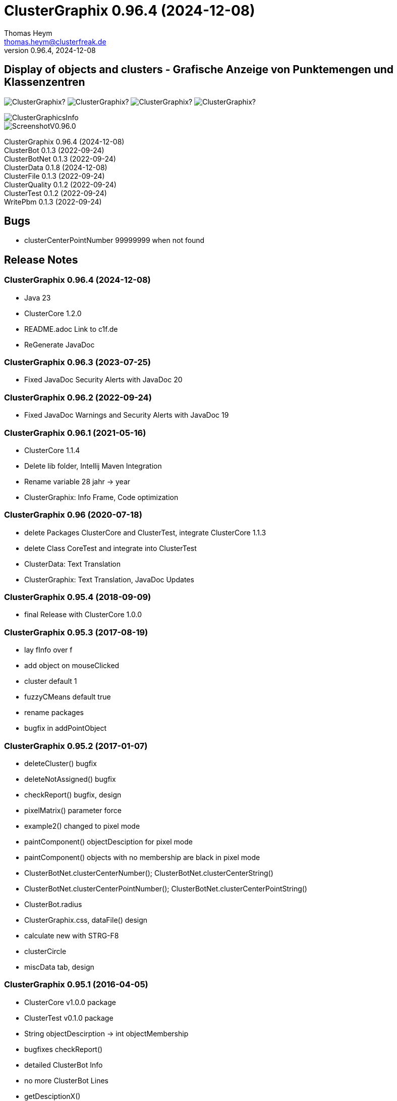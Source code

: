 :encoding: iso-8859-1
:icons: font
= ClusterGraphix 0.96.4 (2024-12-08)
Thomas Heym <thomas.heym@clusterfreak.de>
0.96.4, 2024-12-08

== Display of objects and clusters - Grafische Anzeige von Punktemengen und Klassenzentren
image:https://img.shields.io/github/v/release/clusterfreak/ClusterGraphix?[]
image:https://img.shields.io/github/repo-size/clusterfreak/ClusterGraphix?[]
image:https://img.shields.io/github/last-commit/clusterfreak/ClusterGraphix?[]
image:https://img.shields.io/github/license/clusterfreak/ClusterGraphix?[]

image::https://c1f.de/files/ClusterGraphicsInfo.png[]
image::https://c1f.de/files/ScreenshotV0.96.0.png[]

ClusterGraphix 0.96.4 (2024-12-08) +
ClusterBot 0.1.3 (2022-09-24) +
ClusterBotNet 0.1.3 (2022-09-24) +
ClusterData 0.1.8 (2024-12-08) +
ClusterFile 0.1.3 (2022-09-24) +
ClusterQuality 0.1.2 (2022-09-24) +
ClusterTest 0.1.2 (2022-09-24) +
WritePbm 0.1.3 (2022-09-24) +

== Bugs
* clusterCenterPointNumber 99999999 when not found

== Release Notes

=== ClusterGraphix 0.96.4 (2024-12-08) +
* Java 23
* ClusterCore 1.2.0
* README.adoc Link to c1f.de
* ReGenerate JavaDoc

=== ClusterGraphix 0.96.3 (2023-07-25) +
* Fixed JavaDoc Security Alerts with JavaDoc 20

=== ClusterGraphix 0.96.2 (2022-09-24) +
* Fixed JavaDoc Warnings and Security Alerts with JavaDoc 19

=== ClusterGraphix 0.96.1 (2021-05-16) +
* ClusterCore 1.1.4
* Delete lib folder, Intellij Maven Integration
* Rename variable 28 jahr -> year
* ClusterGraphix: Info Frame, Code optimization

=== ClusterGraphix 0.96 (2020-07-18) +
* delete Packages ClusterCore and ClusterTest, integrate ClusterCore 1.1.3
* delete Class CoreTest and integrate into ClusterTest
* ClusterData: Text Translation
* ClusterGraphix: Text Translation, JavaDoc Updates

=== ClusterGraphix 0.95.4 (2018-09-09)
* final Release with ClusterCore 1.0.0

=== ClusterGraphix 0.95.3 (2017-08-19)
* lay fInfo over f
* add object on mouseClicked
* cluster default 1
* fuzzyCMeans default true
* rename packages
* bugfix in addPointObject

=== ClusterGraphix 0.95.2 (2017-01-07)
* deleteCluster() bugfix
* deleteNotAssigned() bugfix
* checkReport() bugfix, design
* pixelMatrix() parameter force
* example2() changed to pixel mode
* paintComponent() objectDesciption for pixel mode
* paintComponent() objects with no membership are black in pixel mode
* ClusterBotNet.clusterCenterNumber(); ClusterBotNet.clusterCenterString()
* ClusterBotNet.clusterCenterPointNumber(); ClusterBotNet.clusterCenterPointString()
* ClusterBot.radius
* ClusterGraphix.css, dataFile() design
* calculate new with STRG-F8
* clusterCircle
* miscData tab, design

=== ClusterGraphix 0.95.1 (2016-04-05)
* ClusterCore v1.0.0 package
* ClusterTest v0.1.0 package
* String objectDescirption -> int objectMembership
* bugfixes checkReport()
* detailed ClusterBot Info
* no more ClusterBot Lines
* getDesciptionX()
* ClusterBot.addPointPixel()
* ClusterBot.pixelOffset
* ClusterBotNet, ClusterQuality
* developerMode
* Recalculation of all up to 10 steps depending on clusterQuality > 0.1

=== ClusterGraphix 0.95.0 (2016-01-31)
* rename from ClusterGraphics
* clusterBot-Info at the end of the check report
* rename fiftyFiftyJoker
* clear file chooser all the time
* Core classes
* ClusterData v0.1.0
* new initial values
* extended error handling
* FuzzyCMeans v1.6.0, PossibilisticCMeans v1.2.0
* if NaN-Error mik=1.0
* separate getViPath method
* ClusterFile v0.1.0
* stable release
* ClusterBot v0.1.0
* add pointPixel[] and centerPixel
* Point2D v1.3.0
* new function toPointPixel(int pixelOffset)
* PointPixel v1.0.0
* new class for ClusterBot

=== ClusterGraphics 0.94.9 (2015-09-17)
* download function for data file
* UTF-8 text for unix support
* fully integrate Error variable
* colored headUpDisplay for important data
* colum number in data tab misc
* addPointPixelObject
* application icon image
* rename durchlauf to pass
* ClusterFile v0.0.5 (22.09.2015)
* common functions moved to ClusterData
* ClusterData v0.0.2 (28.12.2015)
* FuzzyCMeans v1.5.5 (28.12.2015)
* Punkt2D v1.2.0 (28.12.2015)
* ClusterBot v0.0.3 (28.12.2015)
* PossibilisticCMeans v1.1.5 (28.12.2015)
* start GitHub with Branch *V0.94.9* on *17.09.2015*

=== ClusterGraphics 0.94.8
* Error-Button function

=== ClusterGraphics 0.94.7
* Error-Variable
* quickCheck()

=== ClusterGraphics 0.94.6 (2014-04-27)
* file import/export
* ClusterBot visualisation
* extended viPath from Possibil and fuzzy
* save and open in xml file
* testfunction for internal data
* status bar
* main-methode
* import/export of pixel objects in pbm format

ClusterBot 0.0.2 (2013-02-28) +
ClusterFile 0.0.3 (2013-03-24) +
ClusterExpert 0.2.2 (2010-10-1) +
ClusterGraphics 0.94.6 (2014-04-27) +
ClusterMaster 0.4.3 (2012-06-29) +
FuzzyCMeans 1.5.4 (2012-02-28) +
PossibilisticCMeans 1.1.4 (2012-02-28) +
Punkt2D 1.1.0 (2013-02-27)

=== ClusterGraphics 0.94.5 (2013-10-08)
ClusterBot 0.0.2 (2013-02-28) +
ClusterFile 0.0.3 (2013-03-24) +
ClusterExpert 0.2.2 (2010-10-1) +
ClusterGraphics 0.94.5 (2013-10-08) +
ClusterMaster 0.4.3 (2012-06-29) +
FuzzyCMeans 1.5.4 (2012-02-28) +
PossibilisticCMeans 1.1.4 (2012-02-28) +
Punkt2D 1.1.0 (2013-02-27)

=== ClusterGraphics 0.94.4 (2013-04-20)
ClusterBot 0.0.2 (2013-02-28) +
ClusterFile 0.0.3 (2013-03-24) +
ClusterExpert 0.2.2 (2010-10-1) +
ClusterGraphics 0.94.4 (2013-04-20) +
ClusterMaster 0.4.3 (2012-06-29) +
FuzzyCMeans 1.5.4 (2012-02-28) +
PossibilisticCMeans 1.1.4 (2012-02-28) +
Punkt2D 1.1.0 (2013-02-27)

=== ClusterGraphics 0.94.3b (2013-01-01)
ClusterBot 0.0.2 (2013-02-28) +
ClusterFile 0.0.3 (2013-03-24) +
ClusterExpert 0.2.2 (2010-10-1) +
ClusterGraphics 0.94.3 (2013-01-01) +
ClusterMaster 0.4.3 (2012-06-29) +
FuzzyCMeans 1.5.4 (2012-02-28) +
PossibilisticCMeans 1.1.4 (2012-02-28) +
Punkt2D 1.1.0 (2013-02-27)

=== ClusterGraphics 0.94.3a (2013-01-01)
ClusterBot 0.0.1 (2013-02-10) +
ClusterFile 0.0.2 (2012-12-05) +
ClusterExpert 0.2.2 (2010-10-1) +
ClusterGraphics 0.94.3 (2013-01-01) +
ClusterMaster 0.4.3 (2012-06-29) +
FuzzyCMeans 1.5.4 (2012-02-28) +
PossibilisticCMeans 1.1.4 (2012-02-28) +
Punkt2D 1.0.0 (2012-02-28)

=== ClusterGraphics 0.94.3 (2013-01-01)
* A lot of bug fixes and new Clusterfreak Logo

ClusterFile 0.0.2 (2012-12-05) +
ClusterExpert 0.2.2 (2010-10-1) +
ClusterGraphics 0.94.3 (2013-01-01) +
ClusterMaster 0.4.3 (2012-06-29) +
FuzzyCMeans 1.5.4 (2012-02-28) +
PossibilisticCMeans 1.1.4 (2012-02-28)

=== ClusterGraphics 0.94.2b (2012-02-14)
ClusterFile 0.0.2 (2012-12-05) +
ClusterExpert 0.2.2 (2010-10-1) +
ClusterGraphics 0.94.2 (2012-02-14) +
ClusterMaster 0.4.3 (2012-06-29) +
FuzzyCMeans 1.5.4 (2012-02-28) +
PossibilisticCMeans 1.1.4 (2012-02-28) +

=== ClusterGraphics 0.94.2a (2012-02-14)
ClusterFile 0.0.1 (2012-06-30) +
ClusterExpert 0.2.2 (2010-10-1) +
ClusterGraphics 0.94.2 (2012-02-14) +
ClusterMaster 0.4.3 (2012-06-29) +
FuzzyCMeans 1.5.4 (2012-02-28) +
PossibilisticCMeans 1.1.4 (2012-02-28)

=== ClusterGraphics 0.94.2 (2012-02-14)
ClusterExpert 0.2.2 (2010-10-1) +
ClusterGraphics 0.94.2 (2012-02-14) +
ClusterMaster 0.4.2 (2011-10-01) +
FuzzyCMeans 1.5.4 (2012-02-28) +
PossibilisticCMeans 1.1.4 (2012-02-28)

=== ClusterGraphics V0.94.1 (2012-01-18)

=== ClusterGraphics 0.93.1 (2011-01-27)
ClusterExpert V0.2.1 (2007-04-05) +
ClusterGraphics V0.93.1 (2011-01-27) +
ClusterMaster V0.4.1 (2011-01-16) +
FuzzyCMeans V1.5.2 (2011-01-24) +
PossibilisticCMeans V1.1.2 (2011-01-24)

=== ClusterGraphics V0.92.0 (2010-12-20)

=== ClusterGraphics 0.9.0 (2010-08-15)
ClusterExpert V0.2.1 (2007-04-05) +
ClusterFreak V0.1.1 (2007-04-06) +
ClusterGraphics V0.9.0 (2010-08-15) +
ClusterMaster V0.4.0 (2010-04-14) +
FuzzyCMeans V1.5.1 (2007-04-06) +
PossibilisticCMeans V1.1.1 (2007-04-07)

=== ClusterGraphics 0.8.4 (2007-05-09)
ClusterExpert V0.2.1 (2007-04-05) +
ClusterFreak V0.1.1 (2007-04-06) +
ClusterGraphics V0.8.4 (2007-05-09) +
ClusterMaster V0.1.0 (2009-02-28) +
FuzzyCMeans V1.5.1 (2007-04-06) +
PossibilisticCMeans V1.1.1 (2007-04-07)

=== ClusterGraphics V0.6.0 (2006-06-06)
=== ClusterGraphics V0.5.0 (2006-03-12)
=== ClusterGraphics V0.3.0 (2005-05-10)